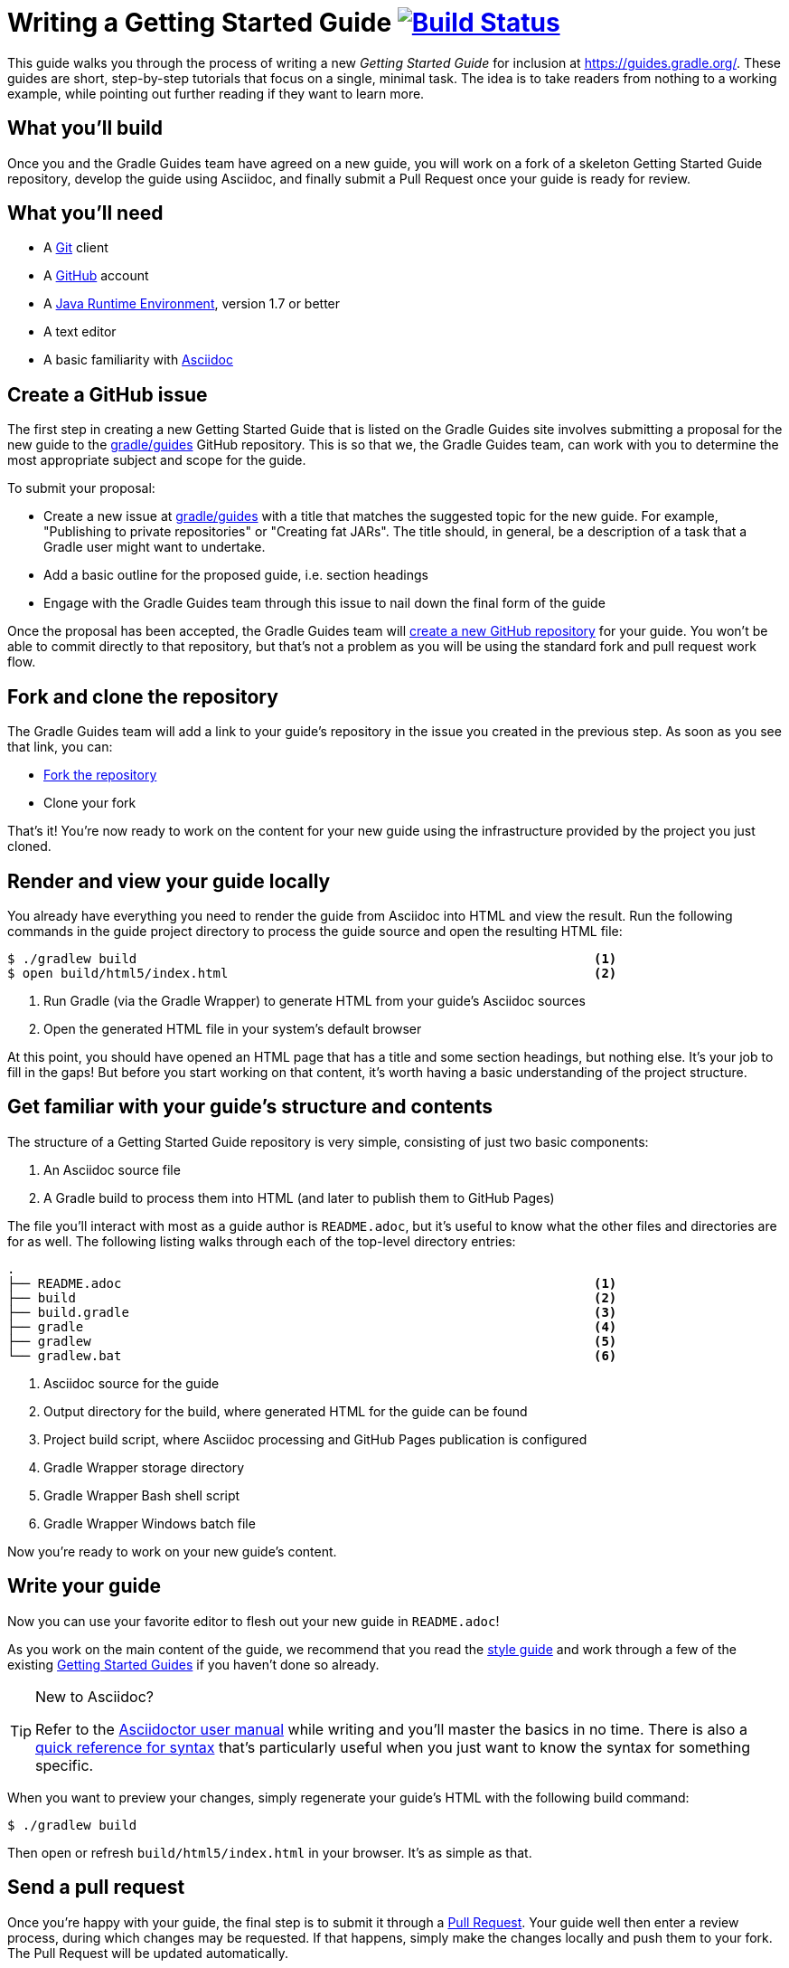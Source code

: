 = Writing a Getting Started Guide image:https://travis-ci.org/{repo-path}.svg?branch=master["Build Status", link="https://travis-ci.org/{repo-path}"]

This guide walks you through the process of writing a new _Getting Started Guide_ for inclusion at http://guides.gradle.org/[https://guides.gradle.org/]. These guides are short, step-by-step tutorials that focus on a single, minimal task. The idea is to take readers from nothing to a working example, while pointing out further reading if they want to learn more.

== What you'll build

Once you and the Gradle Guides team have agreed on a new guide, you will work on a fork of a skeleton Getting Started Guide repository, develop the guide using Asciidoc, and finally submit a Pull Request once your guide is ready for review. 

== What you'll need

 - A https://git-scm.org[Git] client
 - A https://github.com[GitHub] account
 - A http://www.oracle.com/technetwork/java/javase/downloads/index.html[Java Runtime Environment], version 1.7 or better
 - A text editor
 - A basic familiarity with http://asciidoctor.org/docs/user-manual/[Asciidoc]

== Create a GitHub issue

The first step in creating a new Getting Started Guide that is listed on the Gradle Guides site involves submitting a proposal for the new guide to the https://github.com/gradle/guides[gradle/guides] GitHub repository. This is so that we, the Gradle Guides team, can work with you to determine the most appropriate subject and scope for the guide.

To submit your proposal:

 - Create a new issue at https://github.com/gradle/guidesi/issues[gradle/guides] with a title that matches the suggested topic for the new guide. For example, "Publishing to private repositories" or "Creating fat JARs". The title should, in general, be a description of a task that a Gradle user might want to undertake.
 - Add a basic outline for the proposed guide, i.e. section headings
 - Engage with the Gradle Guides team through this issue to nail down the final form of the guide

Once the proposal has been accepted, the Gradle Guides team will https://github.com/gradle/guides/blob/master/README.md[create a new GitHub repository] for your guide. You won't be able to commit directly to that repository, but that's not a problem as you will be using the standard fork and pull request work flow.

== Fork and clone the repository

The Gradle Guides team will add a link to your guide's repository in the issue you created in the previous step. As soon as you see that link, you can:

 - https://help.github.com/articles/fork-a-repo/[Fork the repository]
 - Clone your fork

That's it! You're now ready to work on the content for your new guide using the infrastructure provided by the project you just cloned.

== Render and view your guide locally

You already have everything you need to render the guide from Asciidoc into HTML and view the result. Run the following commands in the guide project directory to process the guide source and open the resulting HTML file:

----
$ ./gradlew build                                                            <1>
$ open build/html5/index.html                                                <2>
----
<1> Run Gradle (via the Gradle Wrapper) to generate HTML from your guide's Asciidoc sources
<2> Open the generated HTML file in your system's default browser

At this point, you should have opened an HTML page that has a title and some section headings, but nothing else. It's your job to fill in the gaps! But before you start working on that content, it's worth having a basic understanding of the project structure.

== Get familiar with your guide's structure and contents

The structure of a Getting Started Guide repository is very simple, consisting of just two basic components:

 1. An Asciidoc source file
 2. A Gradle build to process them into HTML (and later to publish them to GitHub Pages)

The file you'll interact with most as a guide author is `README.adoc`, but it's useful to know what the other files and directories are for as well. The following listing walks through each of the top-level directory entries:

----
.
├── README.adoc                                                              <1>
├── build                                                                    <2>
├── build.gradle                                                             <3>
├── gradle                                                                   <4>
├── gradlew                                                                  <5>
└── gradlew.bat                                                              <6>
----
<1> Asciidoc source for the guide
<2> Output directory for the build, where generated HTML for the guide can be found
<3> Project build script, where Asciidoc processing and GitHub Pages publication is configured
<4> Gradle Wrapper storage directory
<5> Gradle Wrapper Bash shell script
<6> Gradle Wrapper Windows batch file

Now you're ready to work on your new guide's content.

== Write your guide

Now you can use your favorite editor to flesh out your new guide in `README.adoc`!

As you work on the main content of the guide, we recommend that you read the https://github.com/gradle-guides/style-guide/blob/master/README.adoc[style guide] and work through a few of the existing http://guides.gradle.org/[Getting Started Guides] if you haven't done so already.

[TIP]
.New to Asciidoc?
====
Refer to the http://asciidoctor.org/docs/user-manual/[Asciidoctor user manual] while writing and you'll master the basics in no time. There is also a http://asciidoctor.org/docs/asciidoc-syntax-quick-reference/[quick reference for syntax] that's particularly useful when you just want to know the syntax for something specific.
====

When you want to preview your changes, simply regenerate your guide's HTML with the following build command:

    $ ./gradlew build

Then open or refresh `build/html5/index.html` in your browser. It's as simple as that.

== Send a pull request

Once you're happy with your guide, the final step is to submit it through a https://help.github.com/articles/creating-a-pull-request-from-a-fork/[Pull Request]. Your guide well then enter a review process, during which changes may be requested. If that happens, simply make the changes locally and push them to your fork. The Pull Request will be updated automatically.

You'll be able to find your guide from the http://guides.gradle.org/[Gradle Guides site] soon after the pull request is accepted and merged.

== Summary

That's it! You've worked through the steps necessary to create a Getting Started Guide. We hope you've found the process a pleasure and wish you all the best in your writing. Thanks in advance for your contribution!

== Help improve this guide

Have feedback or a question? Found a typo? Like all Gradle guides, help is just a GitHub Issue away. Please add an issue or pull request to the https://github.com/gradle/build-tool-web/[gradle/build-tool-web] and we'll get back to you.
